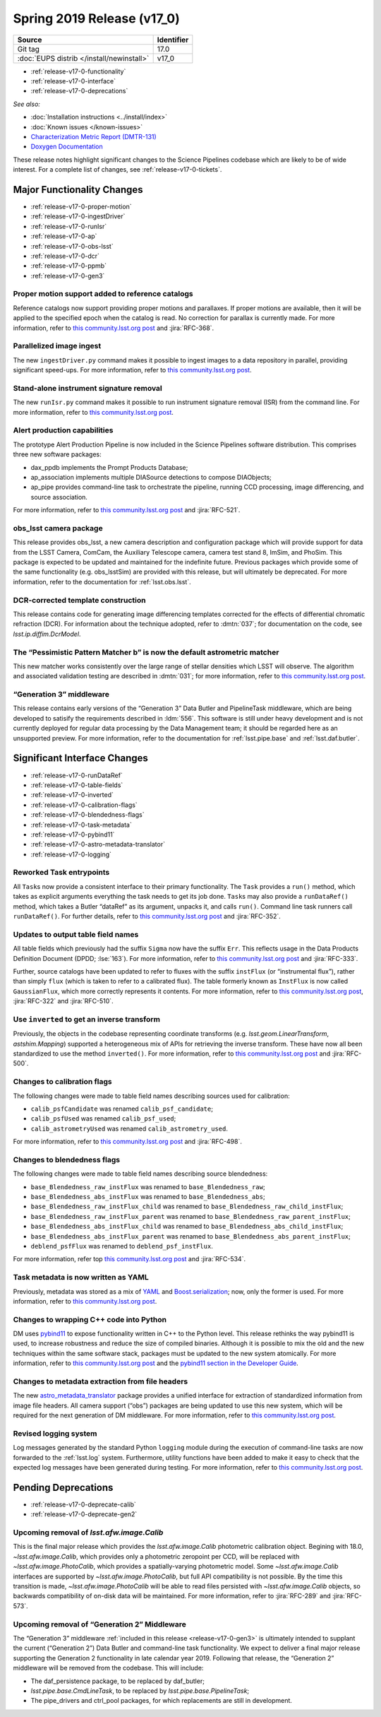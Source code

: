 .. _release-v17-0:

Spring 2019 Release (v17_0)
===========================

+-------------------------------------------+------------+
| Source                                    | Identifier |
+===========================================+============+
| Git tag                                   | 17.0       |
+-------------------------------------------+------------+
| :doc:`EUPS distrib </install/newinstall>` | v17\_0     |
+-------------------------------------------+------------+

- :ref:`release-v17-0-functionality`
- :ref:`release-v17-0-interface`
- :ref:`release-v17-0-deprecations`

*See also:*

.. todo:: Link to appropriate DMTR.

- :doc:`Installation instructions <../install/index>`
- :doc:`Known issues </known-issues>`
- `Characterization Metric Report (DMTR-131) <https://ls.st/DMTR-131>`_
- `Doxygen Documentation <http://doxygen.lsst.codes/stack/doxygen/xlink_master_2019_02_15_09.16.46/>`_

These release notes highlight significant changes to the Science Pipelines codebase which are likely to be of wide interest.
For a complete list of changes, see :ref:`release-v17-0-tickets`.

.. _release-v17-0-functionality:

Major Functionality Changes
---------------------------

- :ref:`release-v17-0-proper-motion`
- :ref:`release-v17-0-ingestDriver`
- :ref:`release-v17-0-runIsr`
- :ref:`release-v17-0-ap`
- :ref:`release-v17-0-obs-lsst`
- :ref:`release-v17-0-dcr`
- :ref:`release-v17-0-ppmb`
- :ref:`release-v17-0-gen3`

.. _release-v17-0-proper-motion:

Proper motion support added to reference catalogs
^^^^^^^^^^^^^^^^^^^^^^^^^^^^^^^^^^^^^^^^^^^^^^^^^

Reference catalogs now support providing proper motions and parallaxes.
If proper motions are available, then it will be applied to the specified epoch when the catalog is read.
No correction for parallax is currently made.
For more information, refer to `this community.lsst.org post`__ and :jira:`RFC-368`.

__ https://community.lsst.org/t/proper-motion-support-added-to-reference-catalogs/3215

.. _release-v17-0-ingestDriver:

Parallelized image ingest
^^^^^^^^^^^^^^^^^^^^^^^^^

The new ``ingestDriver.py`` command makes it possible to ingest images to a data repository in parallel, providing significant speed-ups.
For more information, refer to `this community.lsst.org post`__.

__ https://community.lsst.org/t/introducing-ingestdriver-py/2599

.. _release-v17-0-runIsr:

Stand-alone instrument signature removal
^^^^^^^^^^^^^^^^^^^^^^^^^^^^^^^^^^^^^^^^

The new ``runIsr.py`` command makes it possible to run instrument signature removal (ISR) from the command line.
For more information, refer to `this community.lsst.org post`__.

__ https://community.lsst.org/t/runisr-py-can-now-run-stand-alone-isr-processing-from-the-command-line/3275

.. _release-v17-0-ap:

Alert production capabilities
^^^^^^^^^^^^^^^^^^^^^^^^^^^^^

The prototype Alert Production Pipeline is now included in the Science Pipelines software distribution.
This comprises three new software packages:

- dax_ppdb implements the Prompt Products Database;
- ap_association implements multiple DIASource detections to compose DIAObjects;
- ap_pipe provides command-line task to orchestrate the pipeline, running CCD processing, image differencing, and source association.

For more information, refer to `this community.lsst.org post`__ and :jira:`RFC-521`.

__ https://community.lsst.org/t/ap-pipeline-now-in-the-stack/3298

.. _release-v17-0-obs-lsst:

obs_lsst camera package
^^^^^^^^^^^^^^^^^^^^^^^

This release provides obs_lsst, a new camera description and configuration package which will provide support for data from the LSST Camera, ComCam, the Auxiliary Telescope camera, camera test stand 8, ImSim, and PhoSim.
This package is expected to be updated and maintained for the indefinite future.
Previous packages which provide some of the same functionality (e.g. obs_lsstSim) are provided with this release, but will ultimately be deprecated.
For more information, refer to the documentation for :ref:`lsst.obs.lsst`.

.. _release-v17-0-dcr:

DCR-corrected template construction
^^^^^^^^^^^^^^^^^^^^^^^^^^^^^^^^^^^

This release contains code for generating image differencing templates corrected for the effects of differential chromatic refraction (DCR).
For information about the technique adopted, refer to :dmtn:`037`; for documentation on the code, see `lsst.ip.diffim.DcrModel`.

.. _release-v17-0-ppmb:

The “Pessimistic Pattern Matcher b” is now the default astrometric matcher
^^^^^^^^^^^^^^^^^^^^^^^^^^^^^^^^^^^^^^^^^^^^^^^^^^^^^^^^^^^^^^^^^^^^^^^^^^

This new matcher works consistently over the large range of stellar densities which LSST will observe.
The algorithm and associated validation testing are described in :dmtn:`031`; for more information, refer to `this community.lsst.org post`__.

__ https://community.lsst.org/t/new-astrometric-matcher-is-now-the-default/3559

.. _release-v17-0-gen3:

“Generation 3” middleware
^^^^^^^^^^^^^^^^^^^^^^^^^

This release contains early versions of the “Generation 3” Data Butler and PipelineTask middleware, which are being developed to satisify the requirements described in :ldm:`556`.
This software is still under heavy development and is not currently deployed for regular data processing by the Data Management team; it should be regarded here as an unsupported preview.
For more information, refer to the documentation for :ref:`lsst.pipe.base` and :ref:`lsst.daf.butler`.

.. _release-v17-0-interface:

Significant Interface Changes
-----------------------------

- :ref:`release-v17-0-runDataRef`
- :ref:`release-v17-0-table-fields`
- :ref:`release-v17-0-inverted`
- :ref:`release-v17-0-calibration-flags`
- :ref:`release-v17-0-blendedness-flags`
- :ref:`release-v17-0-task-metadata`
- :ref:`release-v17-0-pybind11`
- :ref:`release-v17-0-astro-metadata-translator`
- :ref:`release-v17-0-logging`

.. _release-v17-0-runDataRef:

Reworked Task entrypoints
^^^^^^^^^^^^^^^^^^^^^^^^^

All ``Task``\s now provide a consistent interface to their primary functionality.
The ``Task`` provides a ``run()`` method, which takes as explicit arguments everything the task needs to get its job done.
``Task``\s may also provide a ``runDataRef()`` method, which takes a Butler “dataRef” as its argument, unpacks it, and calls ``run()``.
Command line task runners call ``runDataRef()``.
For further details, refer to `this community.lsst.org post`__ and :jira:`RFC-352`.

__ https://community.lsst.org/t/api-change-for-tasks-rename-run-primarymethod-to-rundataref-run/3054

.. _release-v17-0-table-fields:

Updates to output table field names
^^^^^^^^^^^^^^^^^^^^^^^^^^^^^^^^^^^

All table fields which previously had the suffix ``Sigma`` now have the suffix ``Err``.
This reflects usage in the Data Products Definition Document (DPDD; :lse:`163`).
For more information, refer to `this community.lsst.org post`__ and :jira:`RFC-333`.

__ https://community.lsst.org/t/sigma-renamed-to-err-for-centroids-fluxes-and-aperture-corrections/3108

Further, source catalogs have been updated to refer to fluxes with the suffix ``instFlux`` (or “instrumental flux”), rather than simply ``flux`` (which is taken to refer to a calibrated flux).
The table formerly known as ``InstFlux`` is now called ``GaussianFlux``, which more correctly represents it contents.
For more information, refer to `this community.lsst.org post`__, :jira:`RFC-322` and :jira:`RFC-510`.

__ https://community.lsst.org/t/sourcecatalog-flux-fields-are-now-instflux/3265

.. _release-v17-0-inverted:

Use ``inverted`` to  get an inverse transform
^^^^^^^^^^^^^^^^^^^^^^^^^^^^^^^^^^^^^^^^^^^^^

Previously, the objects in the codebase representing coordinate transforms (e.g. `lsst.geom.LinearTransform`, `astshim.Mapping`) supported a heterogeneous mix of APIs for retrieving the inverse transform.
These have now all been standardized to use the method ``inverted()``.
For more information, refer to `this community.lsst.org post`__ and :jira:`RFC-500`.

__ https://community.lsst.org/t/inverted-is-now-the-standard-method-name-to-get-an-inverse-transform/3122

.. _release-v17-0-calibration-flags:

Changes to calibration flags
^^^^^^^^^^^^^^^^^^^^^^^^^^^^

The following changes were made to table field names describing sources used for calibration:

- ``calib_psfCandidate`` was renamed ``calib_psf_candidate``;
- ``calib_psfUsed`` was renamed ``calib_psf_used``;
- ``calib_astrometryUsed`` was renamed ``calib_astrometry_used``.

For more information, refer to `this community.lsst.org post`__ and :jira:`RFC-498`.

__ https://community.lsst.org/t/change-in-calibration-flag-names-as-per-rfc-498/3170

.. _release-v17-0-blendedness-flags:

Changes to blendedness flags
^^^^^^^^^^^^^^^^^^^^^^^^^^^^

The following changes were made to table field names describing source blendedness:

- ``base_Blendedness_raw_instFlux`` was renamed to ``base_Blendedness_raw``;
- ``base_Blendedness_abs_instFlux`` was renamed to ``base_Blendedness_abs``;
- ``base_Blendedness_raw_instFlux_child`` was renamed to ``base_Blendedness_raw_child_instFlux``;
- ``base_Blendedness_raw_instFlux_parent`` was renamed to ``base_Blendedness_raw_parent_instFlux``;
- ``base_Blendedness_abs_instFlux_child`` was renamed to ``base_Blendedness_abs_child_instFlux``;
- ``base_Blendedness_abs_instFlux_parent`` was renamed to ``base_Blendedness_abs_parent_instFlux``;
- ``deblend_psfFlux`` was renamed to ``deblend_psf_instFlux``.

For more information, refer top `this community.lsst.org post`__ and :jira:`RFC-534`.

__ https://community.lsst.org/t/change-in-naming-of-base-blendedness-and-meas-deblender-fields/3351

.. _release-v17-0-task-metadata:

Task metadata is now written as YAML
^^^^^^^^^^^^^^^^^^^^^^^^^^^^^^^^^^^^

Previously, metadata was stored as a mix of YAML__ and Boost.serialization__; now, only the former is used.
For more information, refer to `this community.lsst.org post`__.

__ https://yaml.org
__ https://www.boost.org/doc/libs/1_69_0/libs/serialization/doc/index.html
__ https://community.lsst.org/t/task-metadata-now-written-as-yaml/3192

.. _release-v17-0-pybind11:

Changes to wrapping C++ code into Python
^^^^^^^^^^^^^^^^^^^^^^^^^^^^^^^^^^^^^^^^

DM uses pybind11__ to expose functionality written in C++ to the Python level.
This release rethinks the way pybind11 is used, to increase robustness and reduce the size of compiled binaries.
Although it is possible to mix the old and the new techniques within the same software stack, packages must be updated to the new system atomically.
For more information, refer to `this community.lsst.org post`__ and the `pybind11 section in the Developer Guide`__.

__ https://pybind11.readthedocs.io/en/stable/
__ https://community.lsst.org/t/new-approach-and-tools-for-pybind11-wrappers/3291
__ https://developer.lsst.io/pybind11/how-to.html

.. _release-v17-0-astro-metadata-translator:

Changes to metadata extraction from file headers
^^^^^^^^^^^^^^^^^^^^^^^^^^^^^^^^^^^^^^^^^^^^^^^^

The new `astro_metadata_translator`__ package provides a unified interface for extraction of standardized information from image file headers.
All camera support (“obs”) packages are being updated to use this new system, which will be required for the next generation of DM middleware.
For more information, refer to `this community.lsst.org post`__.

__ https://astro-metadata-translator.lsst.io
__ https://community.lsst.org/t/changes-to-metadata-extraction-and-visitinfo-creation/3360

.. _release-v17-0-logging:

Revised logging system
^^^^^^^^^^^^^^^^^^^^^^

Log messages generated by the standard Python ``logging`` module during the execution of command-line tasks are now forwarded to the :ref:`lsst.log` system.
Furthermore, utility functions have been added to make it easy to check that the expected log messages have been generated during testing.
For more information, refer to `this community.lsst.org post`__.

__ https://community.lsst.org/t/logging-changes/3580

.. _release-v17-0-deprecations:

Pending Deprecations
--------------------

- :ref:`release-v17-0-deprecate-calib`
- :ref:`release-v17-0-deprecate-gen2`

.. _release-v17-0-deprecate-calib:

Upcoming removal of `lsst.afw.image.Calib`
^^^^^^^^^^^^^^^^^^^^^^^^^^^^^^^^^^^^^^^^^^

This is the final major release which provides the `lsst.afw.image.Calib` photometric calibration object.
Begining with 18.0, `~lsst.afw.image.Calib`, which provides only a photometric zeropoint per CCD, will be replaced with `~lsst.afw.image.PhotoCalib`, which provides a spatially-varying photometric model.
Some `~lsst.afw.image.Calib` interfaces are supported by `~lsst.afw.image.PhotoCalib`, but full API compatibility is not possible.
By the time this transition is made, `~lsst.afw.image.PhotoCalib` will be able to read files persisted with `~lsst.afw.image.Calib` objects, so backwards compatibility of on-disk data will be maintained.
For more information, refer to :jira:`RFC-289` and :jira:`RFC-573`.

.. _release-v17-0-deprecate-gen2:

Upcoming removal of “Generation 2” Middleware
^^^^^^^^^^^^^^^^^^^^^^^^^^^^^^^^^^^^^^^^^^^^^

The “Generation 3” middleware :ref:`included in this release <release-v17-0-gen3>` is ultimately intended to supplant the current (“Generation 2”) Data Butler and command-line task functionality.
We expect to deliver a final major release supporting the Generation 2 functionality in late calendar year 2019.
Following that release, the “Generation 2” middleware will be removed from the codebase.
This will include:

- The daf_persistence package, to be replaced by daf_butler;
- `lsst.pipe.base.CmdLineTask`, to be replaced by `lsst.pipe.base.PipelineTask`;
- The pipe_drivers and ctrl_pool packages, for which replacements are still in development.
